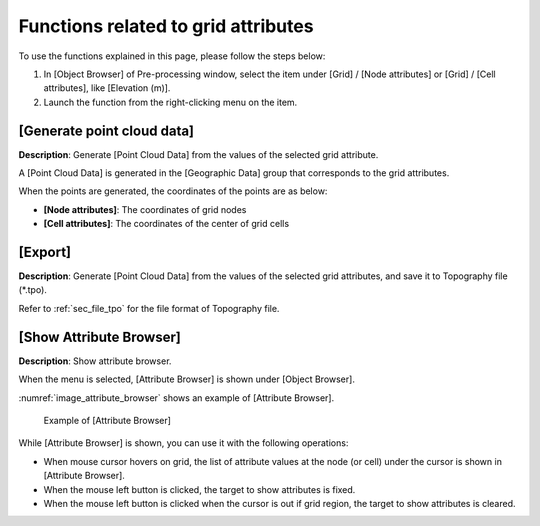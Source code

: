 Functions related to grid attributes
========================================

To use the functions explained in this page, please follow the 
steps below:

1. In [Object Browser] of Pre-processing window, select the item under
   [Grid] / [Node attributes] or [Grid] / [Cell attributes], like [Elevation (m)].

2. Launch the function from the right-clicking menu on the item.

[Generate point cloud data]
--------------------------------

**Description**: Generate [Point Cloud Data] from the values of the selected grid attribute.

A [Point Cloud Data] is generated in the [Geographic Data] group that corresponds
to the grid attributes.

When the points are generated, the coordinates of the points are as below:

* **[Node attributes]**: The coordinates of grid nodes
* **[Cell attributes]**: The coordinates of the center of grid cells

[Export]
-------------

**Description**: Generate [Point Cloud Data] from the values of the selected grid attributes, and save it to 
Topography file \(*.tpo\).

Refer to :ref:`sec_file_tpo` for the file format of Topography file.

[Show Attribute Browser]
---------------------------

**Description**: Show attribute browser.

When the menu is selected, [Attribute Browser] is shown under [Object Browser].

:numref:`image_attribute_browser` shows an example of [Attribute Browser].

.. _image_attribute_browser:

.. figure:: images/attribute_browser.png
   :width: 200pt

   Example of [Attribute Browser]

While [Attribute Browser] is shown, you can use it with the following operations:

* When mouse cursor hovers on grid, the list of attribute values at the node (or cell) under the cursor is shown in [Attribute Browser].
* When the mouse left button is clicked, the target to show attributes is fixed.
* When the mouse left button is clicked when the cursor is out if grid region, the target to show attributes is cleared.
